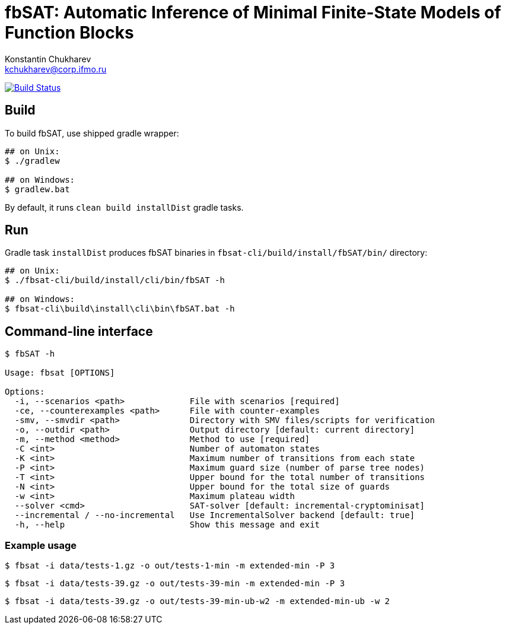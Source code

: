= fbSAT: Automatic Inference of Minimal Finite-State Models of Function Blocks
Konstantin Chukharev <kchukharev@corp.ifmo.ru>

image:https://travis-ci.org/ctlab/fbSAT.svg?branch=master["Build Status", link="https://travis-ci.org/ctlab/fbSAT"]

== Build

To build fbSAT, use shipped gradle wrapper:

----
## on Unix:
$ ./gradlew

## on Windows:
$ gradlew.bat
----

By default, it runs `clean build installDist` gradle tasks.

== Run

Gradle task `installDist` produces fbSAT binaries in `fbsat-cli/build/install/fbSAT/bin/` directory:

----
## on Unix:
$ ./fbsat-cli/build/install/cli/bin/fbSAT -h

## on Windows:
$ fbsat-cli\build\install\cli\bin\fbSAT.bat -h
----

== Command-line interface

----
$ fbSAT -h

Usage: fbsat [OPTIONS]

Options:
  -i, --scenarios <path>             File with scenarios [required]
  -ce, --counterexamples <path>      File with counter-examples
  -smv, --smvdir <path>              Directory with SMV files/scripts for verification
  -o, --outdir <path>                Output directory [default: current directory]
  -m, --method <method>              Method to use [required]
  -C <int>                           Number of automaton states
  -K <int>                           Maximum number of transitions from each state
  -P <int>                           Maximum guard size (number of parse tree nodes)
  -T <int>                           Upper bound for the total number of transitions
  -N <int>                           Upper bound for the total size of guards
  -w <int>                           Maximum plateau width
  --solver <cmd>                     SAT-solver [default: incremental-cryptominisat]
  --incremental / --no-incremental   Use IncrementalSolver backend [default: true]
  -h, --help                         Show this message and exit
----

=== Example usage

 $ fbsat -i data/tests-1.gz -o out/tests-1-min -m extended-min -P 3

 $ fbsat -i data/tests-39.gz -o out/tests-39-min -m extended-min -P 3

 $ fbsat -i data/tests-39.gz -o out/tests-39-min-ub-w2 -m extended-min-ub -w 2
